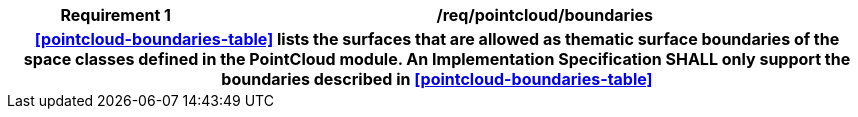 [[req_pointcloud_boundaries]]
[cols="2h,6",options="header"]
|===
| Requirement  {counter:req-id} | /req/pointcloud/boundaries
2+|<<pointcloud-boundaries-table>> lists the surfaces that are allowed as thematic surface boundaries of the space classes defined in the PointCloud module. An Implementation Specification SHALL only support the boundaries described in <<pointcloud-boundaries-table>>
|===
